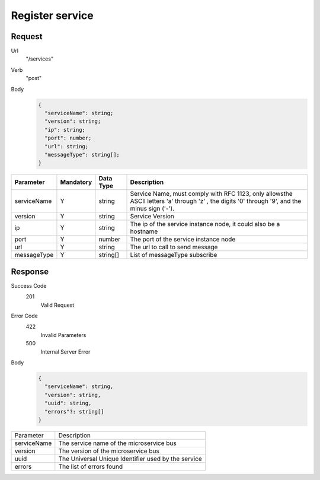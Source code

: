 Register service
================

Request
-------

Url
  "/services"

Verb
  "post"

Body
  .. code:: js

    {
      "serviceName": string;
      "version": string;
      "ip": string;
      "port": number;
      "url": string;
      "messageType": string[];
    }

+-------------+-----------+-----------+-----------------------------------------------------------------------------------------------------------------------------------------------+
|  Parameter  | Mandatory | Data Type | Description                                                                                                                                   |
+=============+===========+===========+===============================================================================================================================================+
| serviceName |     Y     |   string  | Service Name, must comply with RFC 1123, only allowsthe ASCII letters 'a' through 'z' , the digits '0' through '9', and the minus sign ('-'). |
+-------------+-----------+-----------+-----------------------------------------------------------------------------------------------------------------------------------------------+
|   version   |     Y     |   string  | Service Version                                                                                                                               |
+-------------+-----------+-----------+-----------------------------------------------------------------------------------------------------------------------------------------------+
|      ip     |     Y     |   string  | The ip of the service instance node, it could also be a hostname                                                                              |
+-------------+-----------+-----------+-----------------------------------------------------------------------------------------------------------------------------------------------+
|     port    |     Y     |   number  | The port of the service instance node                                                                                                         |
+-------------+-----------+-----------+-----------------------------------------------------------------------------------------------------------------------------------------------+
|     url     |     Y     |   string  | The url to call to send message                                                                                                               |
+-------------+-----------+-----------+-----------------------------------------------------------------------------------------------------------------------------------------------+
| messageType |     Y     |  string[] | List of messageType subscribe                                                                                                                 |
+-------------+-----------+-----------+-----------------------------------------------------------------------------------------------------------------------------------------------+

Response
--------

Success Code
  201
    Valid Request

Error Code
  422
    Invalid Parameters
  500
    Internal Server Error

Body
  .. code:: js

    {
      "serviceName": string,
      "version": string,
      "uuid": string,
      "errors"?: string[]
    }

+-------------+-----------------------------------------------------+
|  Parameter  | Description                                         |
+-------------+-----------------------------------------------------+
| serviceName | The service name of the microservice bus            |
+-------------+-----------------------------------------------------+
|   version   | The version of the microservice bus                 |
+-------------+-----------------------------------------------------+
|     uuid    | The Universal Unique Identifier used by the service |
+-------------+-----------------------------------------------------+
|    errors   | The list of errors found                            |
+-------------+-----------------------------------------------------+
